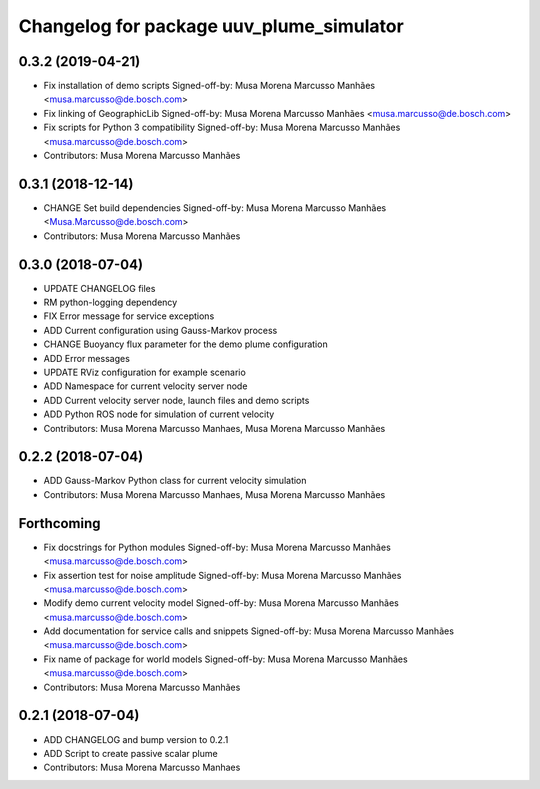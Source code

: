^^^^^^^^^^^^^^^^^^^^^^^^^^^^^^^^^^^^^^^^^
Changelog for package uuv_plume_simulator
^^^^^^^^^^^^^^^^^^^^^^^^^^^^^^^^^^^^^^^^^

0.3.2 (2019-04-21)
------------------
* Fix installation of demo scripts
  Signed-off-by: Musa Morena Marcusso Manhães <musa.marcusso@de.bosch.com>
* Fix linking of GeographicLib
  Signed-off-by: Musa Morena Marcusso Manhães <musa.marcusso@de.bosch.com>
* Fix scripts for Python 3 compatibility
  Signed-off-by: Musa Morena Marcusso Manhães <musa.marcusso@de.bosch.com>
* Contributors: Musa Morena Marcusso Manhães

0.3.1 (2018-12-14)
------------------
* CHANGE Set build dependencies
  Signed-off-by: Musa Morena Marcusso Manhães <Musa.Marcusso@de.bosch.com>
* Contributors: Musa Morena Marcusso Manhães

0.3.0 (2018-07-04)
------------------
* UPDATE CHANGELOG files
* RM python-logging dependency
* FIX Error message for service exceptions
* ADD Current configuration using Gauss-Markov process
* CHANGE Buoyancy flux parameter for the demo plume configuration
* ADD Error messages
* UPDATE RViz configuration for example scenario
* ADD Namespace for current velocity server node
* ADD Current velocity server node, launch files and demo scripts
* ADD Python ROS node for simulation of current velocity
* Contributors: Musa Morena Marcusso Manhaes, Musa Morena Marcusso Manhães

0.2.2 (2018-07-04)
------------------
* ADD Gauss-Markov Python class for current velocity simulation
* Contributors: Musa Morena Marcusso Manhaes, Musa Morena Marcusso Manhães

Forthcoming
-----------
* Fix docstrings for Python modules
  Signed-off-by: Musa Morena Marcusso Manhães <musa.marcusso@de.bosch.com>
* Fix assertion test for noise amplitude
  Signed-off-by: Musa Morena Marcusso Manhães <musa.marcusso@de.bosch.com>
* Modify demo current velocity model
  Signed-off-by: Musa Morena Marcusso Manhães <musa.marcusso@de.bosch.com>
* Add documentation for service calls and snippets
  Signed-off-by: Musa Morena Marcusso Manhães <musa.marcusso@de.bosch.com>
* Fix name of package for world models
  Signed-off-by: Musa Morena Marcusso Manhães <musa.marcusso@de.bosch.com>
* Contributors: Musa Morena Marcusso Manhães

0.2.1 (2018-07-04)
------------------
* ADD CHANGELOG and bump version to 0.2.1
* ADD Script to create passive scalar plume
* Contributors: Musa Morena Marcusso Manhaes
